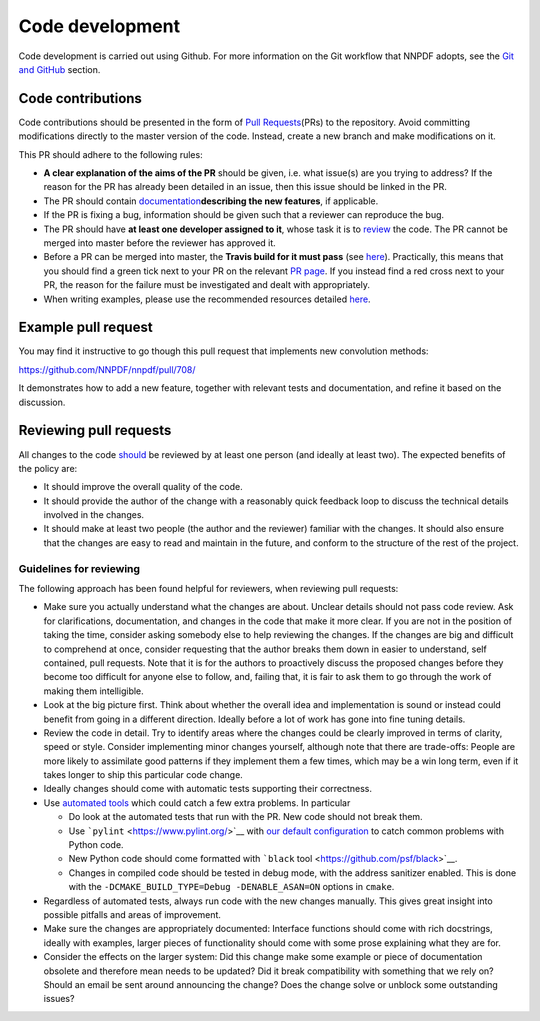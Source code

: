 .. _rules:

Code development
================

Code development is carried out using Github. For more information on
the Git workflow that NNPDF adopts, see the `Git and
GitHub <./git.md>`__ section.

Code contributions
------------------

Code contributions should be presented in the form of `Pull
Requests <https://github.com/NNPDF/nnpdf/pulls>`__\ (PRs) to the
repository. Avoid committing modifications directly to the master
version of the code. Instead, create a new branch and make modifications
on it.

This PR should adhere to the following rules:

-  **A clear explanation of the aims of the PR** should be given,
   i.e. what issue(s) are you trying to address? If the reason for the
   PR has already been detailed in an issue, then this issue should be
   linked in the PR.

-  The PR should contain
   `documentation <./sphinx-documentation.md>`__\ **describing the new
   features**, if applicable.

-  If the PR is fixing a bug, information should be given such that a
   reviewer can reproduce the bug.

-  The PR should have **at least one developer assigned to it**, whose
   task it is to `review <reviews>`__ the code. The PR cannot be merged
   into master before the reviewer has approved it.

-  Before a PR can be merged into master, the **Travis build for it must
   pass** (see `here <../ci/index.md>`__). Practically, this means that
   you should find a green tick next to your PR on the relevant `PR
   page <https://github.com/NNPDF/nnpdf/pulls>`__. If you instead find a
   red cross next to your PR, the reason for the failure must be
   investigated and dealt with appropriately.

-  When writing examples, please use the recommended resources detailed
   `here <vpexamples>`__.

Example pull request
--------------------

You may find it instructive to go though this pull request that
implements new convolution methods:

https://github.com/NNPDF/nnpdf/pull/708/

It demonstrates how to add a new feature, together with relevant tests
and documentation, and refine it based on the discussion.

.. _reviews:

Reviewing pull requests
-----------------------

All changes to the code `should <rules>`__ be reviewed by at least one
person (and ideally at least two). The expected benefits of the policy
are:

-  It should improve the overall quality of the code.

-  It should provide the author of the change with a reasonably quick
   feedback loop to discuss the technical details involved in the
   changes.

-  It should make at least two people (the author and the reviewer)
   familiar with the changes. It should also ensure that the changes are
   easy to read and maintain in the future, and conform to the structure
   of the rest of the project.

Guidelines for reviewing
~~~~~~~~~~~~~~~~~~~~~~~~

The following approach has been found helpful for reviewers, when
reviewing pull requests:

-  Make sure you actually understand what the changes are about. Unclear
   details should not pass code review. Ask for clarifications,
   documentation, and changes in the code that make it more clear. If
   you are not in the position of taking the time, consider asking
   somebody else to help reviewing the changes. If the changes are big
   and difficult to comprehend at once, consider requesting that the
   author breaks them down in easier to understand, self contained, pull
   requests. Note that it is for the authors to proactively discuss the
   proposed changes before they become too difficult for anyone else to
   follow, and, failing that, it is fair to ask them to go through the
   work of making them intelligible.

-  Look at the big picture first. Think about whether the overall idea
   and implementation is sound or instead could benefit from going in a
   different direction. Ideally before a lot of work has gone into fine
   tuning details.

-  Review the code in detail. Try to identify areas where the changes
   could be clearly improved in terms of clarity, speed or style.
   Consider implementing minor changes yourself, although note that
   there are trade-offs: People are more likely to assimilate good
   patterns if they implement them a few times, which may be a win long
   term, even if it takes longer to ship this particular code change.

-  Ideally changes should come with automatic tests supporting their
   correctness.

-  Use `automated tools <pytoolsqa>`__ which could catch a few extra
   problems. In particular

   -  Do look at the automated tests that run with the PR. New code
      should not break them.
   -  Use ```pylint`` <https://www.pylint.org/>`__ with `our default
      configuration <https://github.com/NNPDF/nnpdf/blob/master/.pylintrc>`__
      to catch common problems with Python code.
   -  New Python code should come formatted with ```black``
      tool <https://github.com/psf/black>`__.
   -  Changes in compiled code should be tested in debug mode, with the
      address sanitizer enabled. This is done with the
      ``-DCMAKE_BUILD_TYPE=Debug -DENABLE_ASAN=ON`` options in
      ``cmake``.

-  Regardless of automated tests, always run code with the new changes
   manually. This gives great insight into possible pitfalls and areas
   of improvement.

-  Make sure the changes are appropriately documented: Interface
   functions should come with rich docstrings, ideally with examples,
   larger pieces of functionality should come with some prose explaining
   what they are for.

-  Consider the effects on the larger system: Did this change make some
   example or piece of documentation obsolete and therefore mean needs
   to be updated? Did it break compatibility with something that we rely
   on? Should an email be sent around announcing the change? Does the
   change solve or unblock some outstanding issues?
